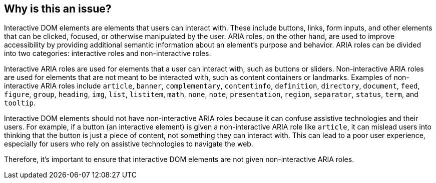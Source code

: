 == Why is this an issue?

Interactive DOM elements are elements that users can interact with. These include buttons, links, form inputs, and other elements that can be clicked, focused, or otherwise manipulated by the user. ARIA roles, on the other hand, are used to improve accessibility by providing additional semantic information about an element's purpose and behavior. ARIA roles can be divided into two categories: interactive roles and non-interactive roles.

Interactive ARIA roles are used for elements that a user can interact with, such as buttons or sliders. Non-interactive ARIA roles are used for elements that are not meant to be interacted with, such as content containers or landmarks. Examples of non-interactive ARIA roles include `article`, `banner`, `complementary`, `contentinfo`, `definition`, `directory`, `document`, `feed`, `figure`, `group`, `heading`, `img`, `list`, `listitem`, `math`, `none`, `note`, `presentation`, `region`, `separator`, `status`, `term`, and `tooltip`.

Interactive DOM elements should not have non-interactive ARIA roles because it can confuse assistive technologies and their users. For example, if a button (an interactive element) is given a non-interactive ARIA role like `article`, it can mislead users into thinking that the button is just a piece of content, not something they can interact with. This can lead to a poor user experience, especially for users who rely on assistive technologies to navigate the web.

Therefore, it's important to ensure that interactive DOM elements are not given non-interactive ARIA roles.
